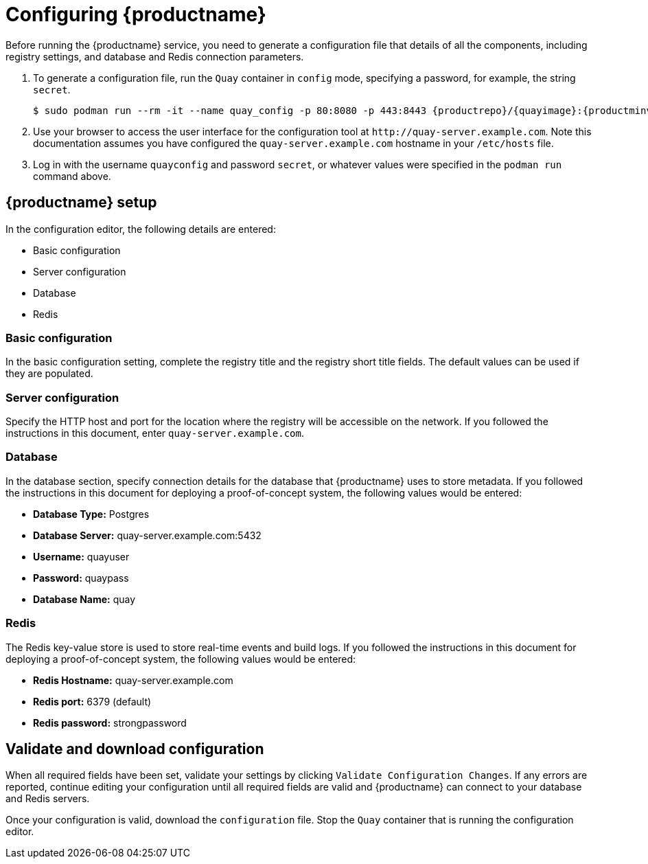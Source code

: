 = Configuring {productname}

Before running the {productname} service, you need to generate a configuration file that details of all the components, including registry settings, and database and Redis connection parameters. 

. To generate a configuration file, run the `Quay` container in `config` mode, specifying a password, for example, the string `secret`. 
+
[subs="verbatim,attributes"]
....
$ sudo podman run --rm -it --name quay_config -p 80:8080 -p 443:8443 {productrepo}/{quayimage}:{productminv} config secret
....

. Use your browser to access the user interface for the configuration tool at `\http://quay-server.example.com`. Note this documentation assumes you have configured the `quay-server.example.com` hostname in your `/etc/hosts` file. 

. Log in with the username `quayconfig` and password `secret`, or whatever values were specified in the `podman run` command above. 

== {productname} setup

In the configuration editor, the following details are entered:

* Basic configuration
* Server configuration
* Database
* Redis


=== Basic configuration

In the basic configuration setting, complete the registry title and the registry short title fields. The default values can be used if they are populated. 

=== Server configuration

Specify the HTTP host and port for the location where the registry will be accessible on the network. If you followed the instructions in this document, enter `quay-server.example.com`.

=== Database

In the database section, specify connection details for the database that {productname} uses to store metadata. If you followed the instructions in this document for deploying a proof-of-concept system, the following values would be entered:

* **Database Type:** Postgres
* **Database Server:** quay-server.example.com:5432
* **Username:**  quayuser
* **Password:** quaypass
* **Database Name:** quay

=== Redis

The Redis key-value store is used to store real-time events and build logs. If you followed the instructions in this document for deploying a proof-of-concept system, the following values would be entered:

* **Redis Hostname:** quay-server.example.com
* **Redis port:** 6379 (default)
* **Redis password:** strongpassword

== Validate and download configuration

When all required fields have been set, validate your settings by clicking `Validate Configuration Changes`. If any errors are reported, continue editing your configuration until all required fields are valid and {productname}  can connect to your database and Redis servers.

Once your configuration is valid, download the `configuration` file. Stop the `Quay` container that is running the configuration editor.

